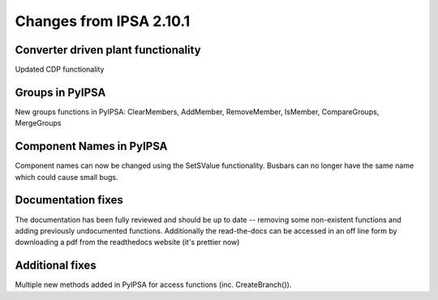 Changes from IPSA 2.10.1
=========================

Converter driven plant functionality
--------------------------------------------
Updated CDP functionality


Groups in PyIPSA
--------------------------------
New groups functions in PyIPSA: ClearMembers, AddMember, RemoveMember, IsMember, CompareGroups, MergeGroups


Component Names in PyIPSA
--------------------------------
Component names can now be changed using the SetSValue functionality. Busbars can no longer have the same name which could cause small bugs.


Documentation fixes
--------------------------------------
The documentation has been fully reviewed and should be up to date -- removing some non-existent functions and adding previously undocumented functions.
Additionally the read-the-docs can be accessed in an off line form by downloading a pdf from the readthedocs website (it's prettier now)


Additional fixes
--------------------------------------
Multiple new methods added in PyIPSA for access functions (inc. CreateBranch()).

